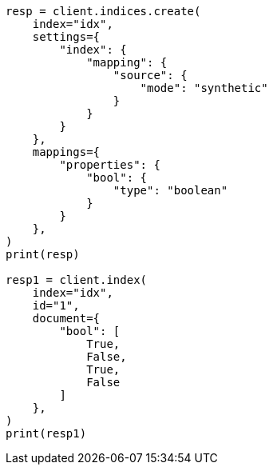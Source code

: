 // This file is autogenerated, DO NOT EDIT
// mapping/types/boolean.asciidoc:248

[source, python]
----
resp = client.indices.create(
    index="idx",
    settings={
        "index": {
            "mapping": {
                "source": {
                    "mode": "synthetic"
                }
            }
        }
    },
    mappings={
        "properties": {
            "bool": {
                "type": "boolean"
            }
        }
    },
)
print(resp)

resp1 = client.index(
    index="idx",
    id="1",
    document={
        "bool": [
            True,
            False,
            True,
            False
        ]
    },
)
print(resp1)
----
